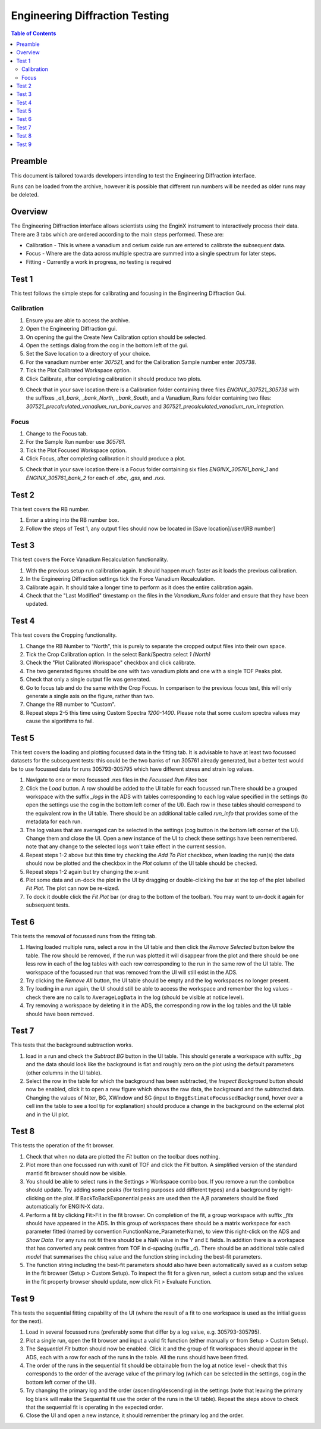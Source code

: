 .. _Engineering_Diffraction_TestGuide-ref:

Engineering Diffraction Testing
=================================

.. contents:: Table of Contents
    :local:

Preamble
^^^^^^^^^
This document is tailored towards developers intending to test the Engineering Diffraction
interface.

Runs can be loaded from the archive, however it is possible that different run numbers
will be needed as older runs may be deleted.

Overview
^^^^^^^^
The Engineering Diffraction interface allows scientists using the EnginX instrument to interactively
process their data. There are 3 tabs which are ordered according to the main steps performed.
These are:

- Calibration - This is where a vanadium and cerium oxide run are entered to calibrate the subsequent data.
- Focus - Where are the data across multiple spectra are summed into a single spectrum for later steps.
- Fitting - Currently a work in progress, no testing is required

Test 1
^^^^^^
This test follows the simple steps for calibrating and focusing in the Engineering Diffraction Gui.

Calibration
-----------

1. Ensure you are able to access the archive.

2. Open the Engineering Diffraction gui.

3. On opening the gui the Create New Calibration option should be selected.

4. Open the settings dialog from the cog in the bottom left of the gui.

5. Set the Save location to a directory of your choice.

6. For the vanadium number enter `307521`, and for the Calibration Sample number enter `305738`.

7. Tick the Plot Calibrated Workspace option.

8. Click Calibrate, after completing calibration it should produce two plots.

.. image:: /images/EngineeringDiffractionTest/EnggDiffExpectedVanCurve.png
    :width: 900px

.. image:: /images/EngineeringDiffractionTest/EnggDiffExpectedLinear.png
    :width: 900px

9. Check that in your save location there is a Calibration folder containing three files
   `ENGINX_307521_305738` with the suffixes `_all_bank`, `_bank_North`, `_bank_South`, and
   a Vanadium_Runs folder containing two files: `307521_precalculated_vanadium_run_bank_curves`
   and `307521_precalculated_vanadium_run_integration`.

Focus
-----

1. Change to the Focus tab.

2. For the Sample Run number use `305761`.

3. Tick the Plot Focused Workspace option.

4. Click Focus, after completing calibration it should produce a plot.

.. image:: /images/EngineeringDiffractionTest/EnggDiffExampleFocusOutput.png
    :width: 900px

5. Check that in your save location there is a Focus folder containing six files
   `ENGINX_305761_bank_1` and `ENGINX_305761_bank_2` for each of `.abc`, `.gss`, and `.nxs`.

Test 2
^^^^^^

This test covers the RB number.

1. Enter a string into the RB number box.

2. Follow the steps of Test 1, any output files should now be located in [Save location]/user/[RB number]

Test 3
^^^^^^

This test covers the Force Vanadium Recalculation functionality.

1. With the previous setup run calibration again. It should happen much faster as it loads
   the previous calibration.

2. In the Engineering Diffraction settings tick the Force Vanadium Recalculation.

3. Calibrate again. It should take a longer time to perform as it does the entire calibration again.

4. Check that the "Last Modified" timestamp on the files in the `Vanadium_Runs` folder and ensure that they have
   been updated.

Test 4
^^^^^^

This test covers the Cropping functionality.

1. Change the RB Number to "North", this is purely to separate the cropped output files into their own space.

2. Tick the Crop Calibration option. In the select Bank/Spectra select `1 (North)`

3. Check the "Plot Calibrated Workspace" checkbox and click calibrate.

4. The two generated figures should be one with two vanadium plots and one with a single TOF Peaks plot.

5. Check that only a single output file was generated.

6. Go to focus tab and do the same with the Crop Focus. In comparison to the previous focus test, this will only
   generate a single axis on the figure, rather than two.

7. Change the RB number to "Custom".

8. Repeat steps 2-5 this time using Custom Spectra `1200-1400`. Please note that some custom spectra values may
   cause the algorithms to fail.


Test 5
^^^^^^

This test covers the loading and plotting focussed data in the fitting tab. It is advisable to have at least two focussed datasets for the subsequent tests: this could be the two banks of run 305761 already generated, but a better test would be to use focussed data for runs 305793-305795 which have different stress and strain log values.

1. Navigate to one or more focussed .nxs files in the `Focussed Run Files` box

2. Click the `Load` button. A row should be added to the UI table for each focussed run.There should be a grouped workspace with the suffix `_logs` in the ADS with tables    corresponding to each log value specified in the settings (to open the settings use the cog in the bottom left corner of the UI). Each row in these tables should correspond to the equivalent row in the UI table. There should be an additional table called `run_info` that provides some of the metadata for each run.

3. The log values that are averaged can be selected in the settings (cog button in the bottom left corner of the UI). Change them and close the UI. Open a new instance of the UI to check these settings have been remembered. note that any change to the selected logs won't take effect in the current session.

4. Repeat steps 1-2 above but this time try checking the `Add To Plot` checkbox, when loading the run(s) the data should now be plotted and the checkbox in the `Plot` column of the UI table should be checked.

5. Repeat steps 1-2 again but try changing the x-unit

6. Plot some data and un-dock the plot in the UI by dragging or double-clicking the bar at the top of the plot labelled `Fit Plot`. The plot can now be re-sized.

7. To dock it double click the `Fit Plot` bar (or drag to the bottom of the toolbar). You may want to un-dock it again for subsequent tests.

Test 6
^^^^^^

This tests the removal of focussed runs from the fitting tab.

1. Having loaded multiple runs, select a row in the UI table and then click the `Remove Selected` button below the table. The row should be removed, if the run was plotted it will disappear from the plot and there should be one less row in each of the log tables with each row corresponding to the run in the same row of the UI table. The workspace of the focussed run that was removed from the UI will still exist in the ADS.

2. Try clicking the `Remove All` button, the UI table should be empty and the log workspaces no longer present.

3. Try loading in a run again, the UI should still be able to access the workspace and remember the log values - check there are no calls to ``AverageLogData`` in the log (should be visible at notice level).

4. Try removing a workspace by deleting it in the ADS, the corresponding row in the log tables and the UI table should have been removed.

Test 7
^^^^^^

This tests that the background subtraction works.

1. load in a run and check the `Subtract BG` button in the UI table. This should generate a workspace with suffix `_bg` and the data should look like the background is flat and roughly zero on the plot using the default parameters (other columns in the UI table).

2. Select the row in the table for which the background has been subtracted, the `Inspect Background` button should now be enabled, click it to open a new figure which shows the raw data, the background and the subtracted data. Changing the values of Niter, BG, XWindow and SG (input to ``EnggEstimateFocussedBackground``, hover over a cell inn the table to see a tool tip for explanation) should produce a change in the background on the external plot and in the UI plot.

Test 8
^^^^^^

This tests the operation of the fit browser.

1. Check that when no data are plotted the `Fit` button on the toolbar does nothing.

2. Plot more than one focussed run with xunit of TOF and click the `Fit` button. A simplified version of the standard mantid fit browser should now be visible.

3. You should be able to select runs in the Settings > Workspace combo box. If you remove a run the combobox should update. Try adding some peaks (for testing purposes add different types) and a background by right-clicking on the plot. If BackToBackExponential peaks are used then the A,B parameters should be fixed automatically for ENGIN-X data.

4. Perform a fit by clicking Fit>Fit in the fit browser. On completion of the fit, a group workspace with suffix `_fits` should have appeared in the ADS. In this group of workspaces there should be a matrix workspace for each parameter fitted (named by convention FunctionName_ParameterName), to view this right-click on the ADS and `Show Data`. For any runs not fit there should be a NaN value in the Y and E fields. In addition there is a workspace that has converted any peak centres from TOF in d-spacing (suffix `_d`). There should be an additional table called `model` that summarises the chisq value and the function string including the best-fit parameters.

5. The function string including the best-fit parameters should also have been automatically saved as a custom setup in the fit browser (Setup > Custom Setup). To inspect the fit for a given run, select a custom setup and the values in the fit property browser should update, now click Fit > Evaluate Function.

Test 9
^^^^^^

This tests the sequential fitting capability of the UI (where the result of a fit to one workspace is used as the initial guess for the next).

1. Load in several focussed runs (preferably some that differ by a log value, e.g. 305793-305795).

2. Plot a single run, open the fit browser and input a valid fit function (either manually or from Setup > Custom Setup).

3. The `Sequential Fit` button should now be enabled. Click it and the  group of fit workspaces should appear in the ADS, each with a row for each of the runs in the table. All the runs should have been fitted.

4. The order of the runs in the sequential fit should be obtainable from the log at notice level - check that this corresponds to the order of the average value of the primary log (which can be selected in the settings, cog in the bottom left corner of the UI).

5. Try changing the primary log and the order (ascending/descending) in the settings (note that leaving the primary log blank will make the Sequential fit use the order of the runs in the UI table). Repeat the steps above to check that the sequential fit is operating in the expected order.

6. Close the UI and open a new instance, it should remember the primary log and the order.
